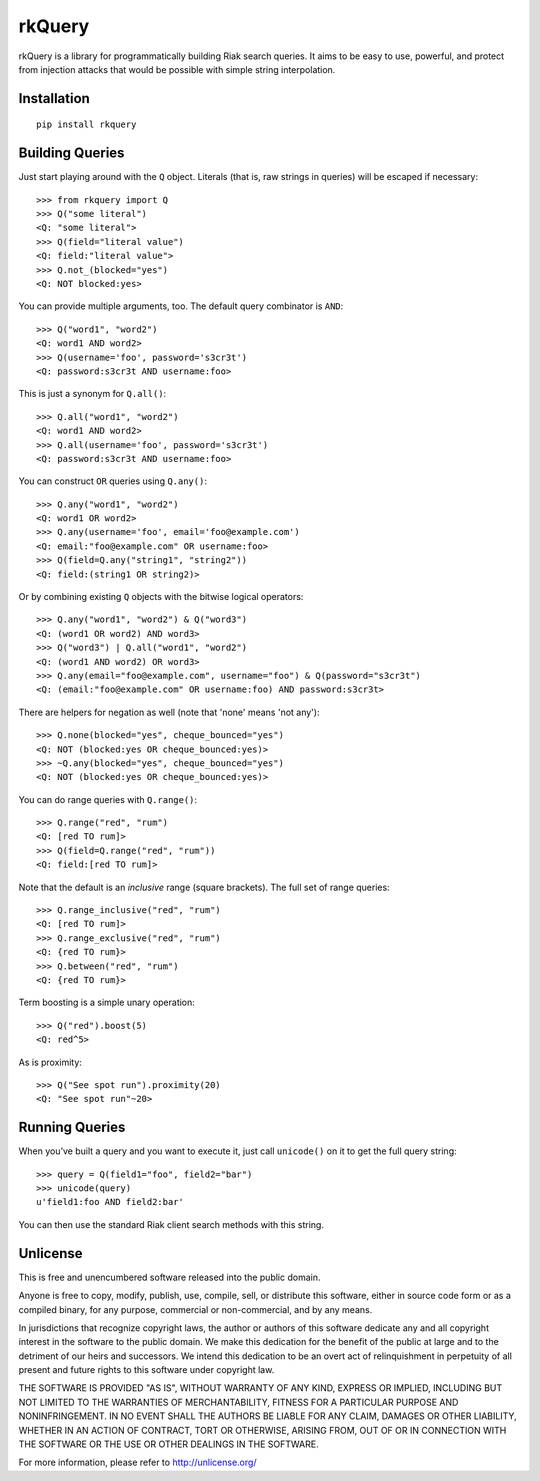 rkQuery
=======

rkQuery is a library for programmatically building Riak search queries.
It aims to be easy to use, powerful, and protect from injection attacks
that would be possible with simple string interpolation.

Installation
------------

::

    pip install rkquery

Building Queries
----------------

Just start playing around with the ``Q`` object. Literals (that is, raw
strings in queries) will be escaped if necessary:

::

    >>> from rkquery import Q
    >>> Q("some literal")
    <Q: "some literal">
    >>> Q(field="literal value")
    <Q: field:"literal value">
    >>> Q.not_(blocked="yes")
    <Q: NOT blocked:yes>

You can provide multiple arguments, too. The default query combinator is
``AND``:

::

    >>> Q("word1", "word2")
    <Q: word1 AND word2>
    >>> Q(username='foo', password='s3cr3t')
    <Q: password:s3cr3t AND username:foo>

This is just a synonym for ``Q.all()``:

::

    >>> Q.all("word1", "word2")
    <Q: word1 AND word2>
    >>> Q.all(username='foo', password='s3cr3t')
    <Q: password:s3cr3t AND username:foo>

You can construct ``OR`` queries using ``Q.any()``:

::

    >>> Q.any("word1", "word2")
    <Q: word1 OR word2>
    >>> Q.any(username='foo', email='foo@example.com')
    <Q: email:"foo@example.com" OR username:foo>
    >>> Q(field=Q.any("string1", "string2"))
    <Q: field:(string1 OR string2)>

Or by combining existing ``Q`` objects with the bitwise logical
operators:

::

    >>> Q.any("word1", "word2") & Q("word3")
    <Q: (word1 OR word2) AND word3>
    >>> Q("word3") | Q.all("word1", "word2")
    <Q: (word1 AND word2) OR word3>
    >>> Q.any(email="foo@example.com", username="foo") & Q(password="s3cr3t")
    <Q: (email:"foo@example.com" OR username:foo) AND password:s3cr3t>

There are helpers for negation as well (note that 'none' means 'not
any'):

::

    >>> Q.none(blocked="yes", cheque_bounced="yes")
    <Q: NOT (blocked:yes OR cheque_bounced:yes)>
    >>> ~Q.any(blocked="yes", cheque_bounced="yes")
    <Q: NOT (blocked:yes OR cheque_bounced:yes)>

You can do range queries with ``Q.range()``:

::

    >>> Q.range("red", "rum")
    <Q: [red TO rum]>
    >>> Q(field=Q.range("red", "rum"))
    <Q: field:[red TO rum]>

Note that the default is an *inclusive* range (square brackets). The
full set of range queries:

::

    >>> Q.range_inclusive("red", "rum")
    <Q: [red TO rum]>
    >>> Q.range_exclusive("red", "rum")
    <Q: {red TO rum}>
    >>> Q.between("red", "rum")
    <Q: {red TO rum}>

Term boosting is a simple unary operation:

::

    >>> Q("red").boost(5)
    <Q: red^5>

As is proximity:

::

    >>> Q("See spot run").proximity(20)
    <Q: "See spot run"~20>

Running Queries
---------------

When you’ve built a query and you want to execute it, just call
``unicode()`` on it to get the full query string:

::

    >>> query = Q(field1="foo", field2="bar")
    >>> unicode(query)
    u'field1:foo AND field2:bar'

You can then use the standard Riak client search methods with this
string.

Unlicense
---------

This is free and unencumbered software released into the public domain.

Anyone is free to copy, modify, publish, use, compile, sell, or
distribute this software, either in source code form or as a compiled
binary, for any purpose, commercial or non-commercial, and by any means.

In jurisdictions that recognize copyright laws, the author or authors of
this software dedicate any and all copyright interest in the software to
the public domain. We make this dedication for the benefit of the public
at large and to the detriment of our heirs and successors. We intend
this dedication to be an overt act of relinquishment in perpetuity of
all present and future rights to this software under copyright law.

THE SOFTWARE IS PROVIDED "AS IS", WITHOUT WARRANTY OF ANY KIND, EXPRESS
OR IMPLIED, INCLUDING BUT NOT LIMITED TO THE WARRANTIES OF
MERCHANTABILITY, FITNESS FOR A PARTICULAR PURPOSE AND NONINFRINGEMENT.
IN NO EVENT SHALL THE AUTHORS BE LIABLE FOR ANY CLAIM, DAMAGES OR OTHER
LIABILITY, WHETHER IN AN ACTION OF CONTRACT, TORT OR OTHERWISE, ARISING
FROM, OUT OF OR IN CONNECTION WITH THE SOFTWARE OR THE USE OR OTHER
DEALINGS IN THE SOFTWARE.

For more information, please refer to http://unlicense.org/
